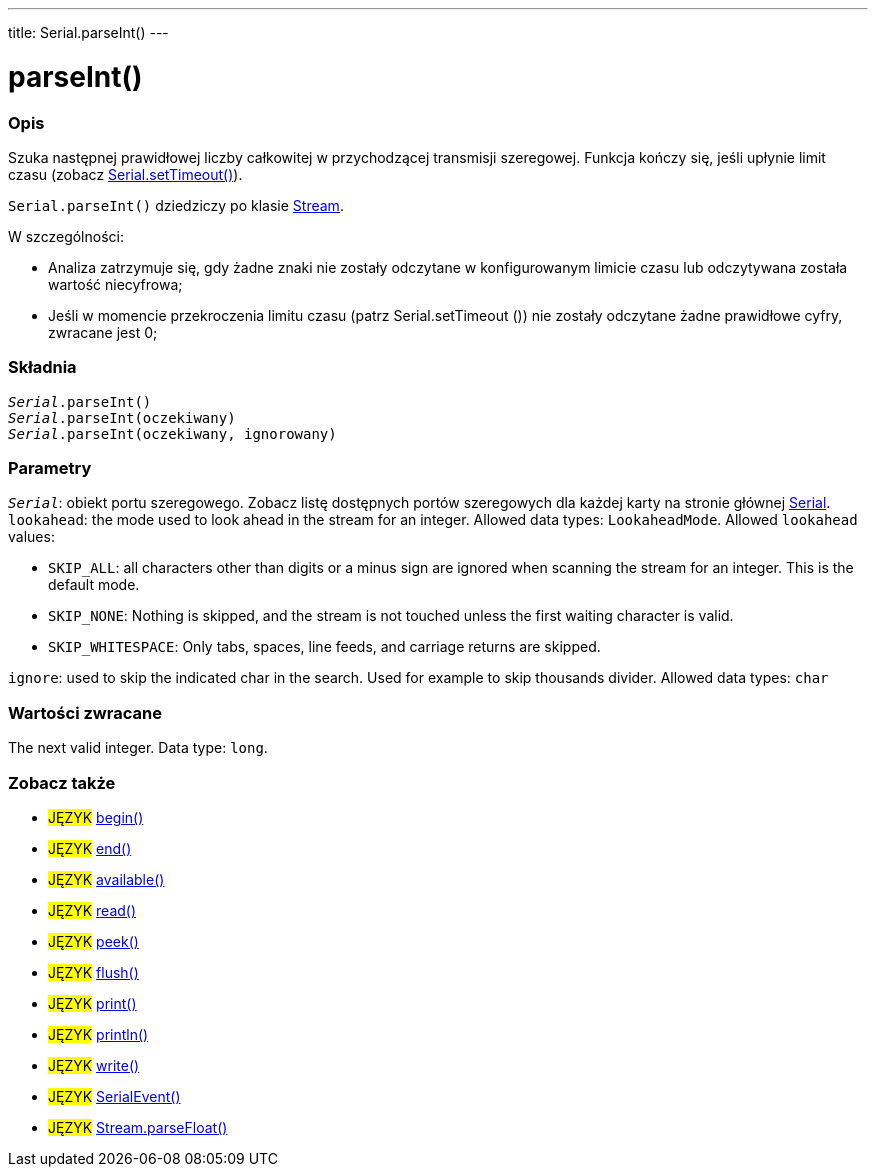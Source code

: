 ---
title: Serial.parseInt()
---




= parseInt()


// POCZĄTEK SEKCJI OPISOWEJ
[#overview]
--

[float]
=== Opis
Szuka następnej prawidłowej liczby całkowitej w przychodzącej transmisji szeregowej. Funkcja kończy się, jeśli upłynie limit czasu (zobacz link:../settimeout[Serial.setTimeout()]).

`Serial.parseInt()` dziedziczy po klasie link:../../stream[Stream].


W szczególności:

* Analiza zatrzymuje się, gdy żadne znaki nie zostały odczytane w konfigurowanym limicie czasu lub odczytywana została wartość niecyfrowa; +
* Jeśli w momencie przekroczenia limitu czasu (patrz Serial.setTimeout ()) nie zostały odczytane żadne prawidłowe cyfry, zwracane jest 0;
[%hardbreaks]


[float]
=== Składnia
`_Serial_.parseInt()` +
`_Serial_.parseInt(oczekiwany)` +
`_Serial_.parseInt(oczekiwany, ignorowany)`


[float]
=== Parametry
`_Serial_`: obiekt portu szeregowego. Zobacz listę dostępnych portów szeregowych dla każdej karty na stronie głównej link:../../serial[Serial]. +
`lookahead`: the mode used to look ahead in the stream for an integer. Allowed data types: `LookaheadMode`. Allowed `lookahead` values:

* `SKIP_ALL`: all characters other than digits or a minus sign are ignored when scanning the stream for an integer. This is the default mode.
* `SKIP_NONE`: Nothing is skipped, and the stream is not touched unless the first waiting character is valid.
* `SKIP_WHITESPACE`: Only tabs, spaces, line feeds, and carriage returns are skipped.

`ignore`: used to skip the indicated char in the search. Used for example to skip thousands divider. Allowed data types: `char`


[float]
=== Wartości zwracane
The next valid integer. Data type: `long`.

--
// KONIEC SEKCJI OPISOWEJ


// POCZĄTEK SEKCJI ZOBACZ TAKŻE
[#see_also]
--

[float]
=== Zobacz także

[role="language"]
* #JĘZYK# link:../begin[begin()] +
* #JĘZYK# link:../end[end()] +
* #JĘZYK# link:../available[available()] +
* #JĘZYK# link:../read[read()] +
* #JĘZYK# link:../peek[peek()] +
* #JĘZYK# link:../flush[flush()] +
* #JĘZYK# link:../print[print()] +
* #JĘZYK# link:../println[println()] +
* #JĘZYK# link:../write[write()] +
* #JĘZYK# link:../serialevent[SerialEvent()] +
* #JĘZYK# link:../../stream/streamparsefloat[Stream.parseFloat()]

--
// KONIEC SEKCJI ZOBACZ TAKŻE
